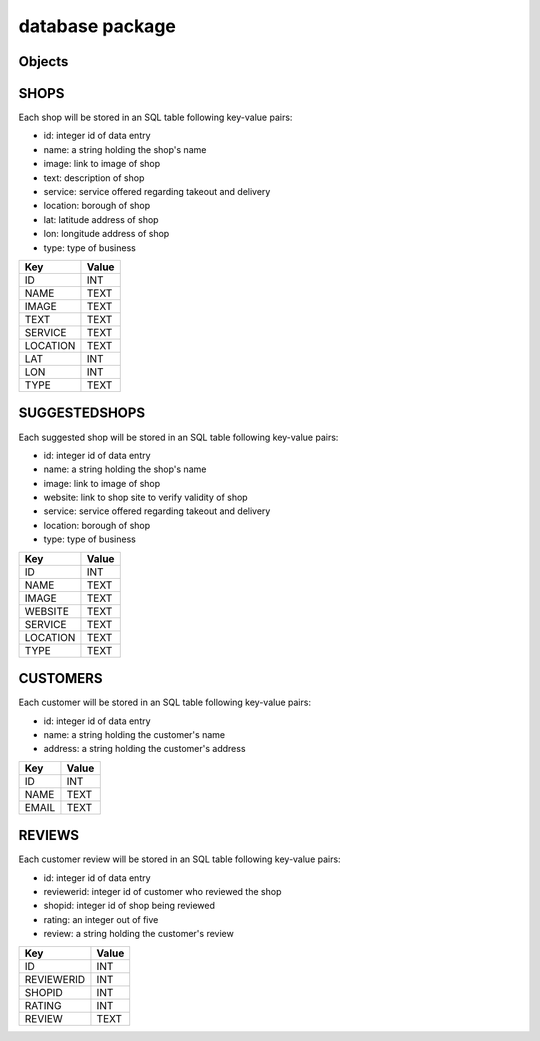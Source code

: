 database package
=============

Objects
----------

SHOPS
-------------

Each shop will be stored in an SQL table following key-value pairs:

* id: integer id of data entry
* name: a string holding the shop's name
* image: link to image of shop
* text: description of shop
* service: service offered regarding takeout and delivery
* location: borough of shop
* lat: latitude address of shop
* lon: longitude address of shop
* type: type of business 

==================   ============
Key                  Value
==================   ============
ID                   INT
NAME                 TEXT
IMAGE                TEXT
TEXT                 TEXT
SERVICE              TEXT
LOCATION             TEXT
LAT                  INT
LON                  INT
TYPE                 TEXT
==================   ============


SUGGESTEDSHOPS
-------------

Each suggested shop will be stored in an SQL table following key-value pairs:

* id: integer id of data entry
* name: a string holding the shop's name
* image: link to image of shop
* website: link to shop site to verify validity of shop
* service: service offered regarding takeout and delivery
* location: borough of shop
* type: type of business 

==================   ============
Key                  Value
==================   ============
ID                   INT
NAME                 TEXT
IMAGE                TEXT
WEBSITE              TEXT
SERVICE              TEXT
LOCATION             TEXT
TYPE                 TEXT
==================   ============

CUSTOMERS
-------------

Each customer will be stored in an SQL table following key-value pairs:

* id: integer id of data entry
* name: a string holding the customer's name
* address: a string holding the customer's address

==================   ============
Key                  Value
==================   ============
ID                   INT
NAME                 TEXT
EMAIL                TEXT
==================   ============

REVIEWS
-------------

Each customer review will be stored in an SQL table following key-value pairs:

* id: integer id of data entry
* reviewerid: integer id of customer who reviewed the shop
* shopid: integer id of shop being reviewed
* rating: an integer out of five
* review: a string holding the customer's review

==================   ============
Key                  Value
==================   ============
ID                   INT
REVIEWERID           INT
SHOPID               INT
RATING               INT
REVIEW               TEXT
==================   ============


